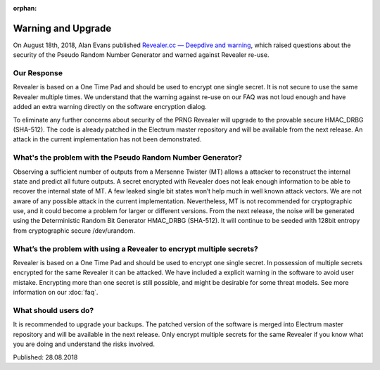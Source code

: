 :orphan:

Warning and Upgrade
===================

On August 18th, 2018, Alan Evans published
`Revealer.cc — Deepdive and warning`_, which raised questions about the security
of the Pseudo Random Number Generator and warned against Revealer re-use.

Our Response
------------

Revealer is based on a One Time Pad and should be used to encrypt one single
secret. It is not secure to use the same Revealer multiple times. We understand
that the warning against re-use on our FAQ was not loud enough and have added an
extra warning directly on the software encryption dialog.

To eliminate any further concerns about security of the PRNG Revealer will
upgrade to the provable secure HMAC_DRBG (SHA-512). The code is already patched
in the Electrum master repository and will be available from the next release.
An attack in the current implementation has not been demonstrated.


What's the problem with the Pseudo Random Number Generator?
-----------------------------------------------------------

Observing a sufficient number of outputs from a Mersenne Twister (MT) allows a
attacker to reconstruct the internal state and predict all future outputs. A
secret encrypted with Revealer does not leak enough information to be able to
recover the internal state of MT. A few leaked single bit states won’t help much
in well known attack vectors. We are not aware of any possible attack in the
current implementation. Nevertheless, MT is not recommended for cryptographic
use, and it could become a problem for larger or different versions. From the
next release, the noise will be generated using the Deterministic Random Bit
Generator HMAC_DRBG (SHA-512). It will continue to be seeded with 128bit entropy
from cryptographic secure /dev/urandom.


What’s the problem with using a Revealer to encrypt multiple secrets?
---------------------------------------------------------------------

Revealer is based on a One Time Pad and should be used to encrypt one single
secret. In possession of multiple secrets encrypted for the same Revealer it can
be attacked. We have included a explicit warning in the software to avoid user
mistake. Encrypting more than one secret is still possible, and might be
desirable for some threat models. See more information on our :doc:`faq`.


What should users do?
---------------------

It is recommended to upgrade your backups. The patched version of the software
is merged into Electrum master repository and will be available in the next
release. Only encrypt multiple secrets for the same Revealer if you know what
you are doing and understand the risks involved.

Published: 28.08.2018

.. _Revealer.cc — Deepdive and warning: https://medium.com/@_west_on/revealer-cc-deepdive-and-warning-77892b3a24a1
